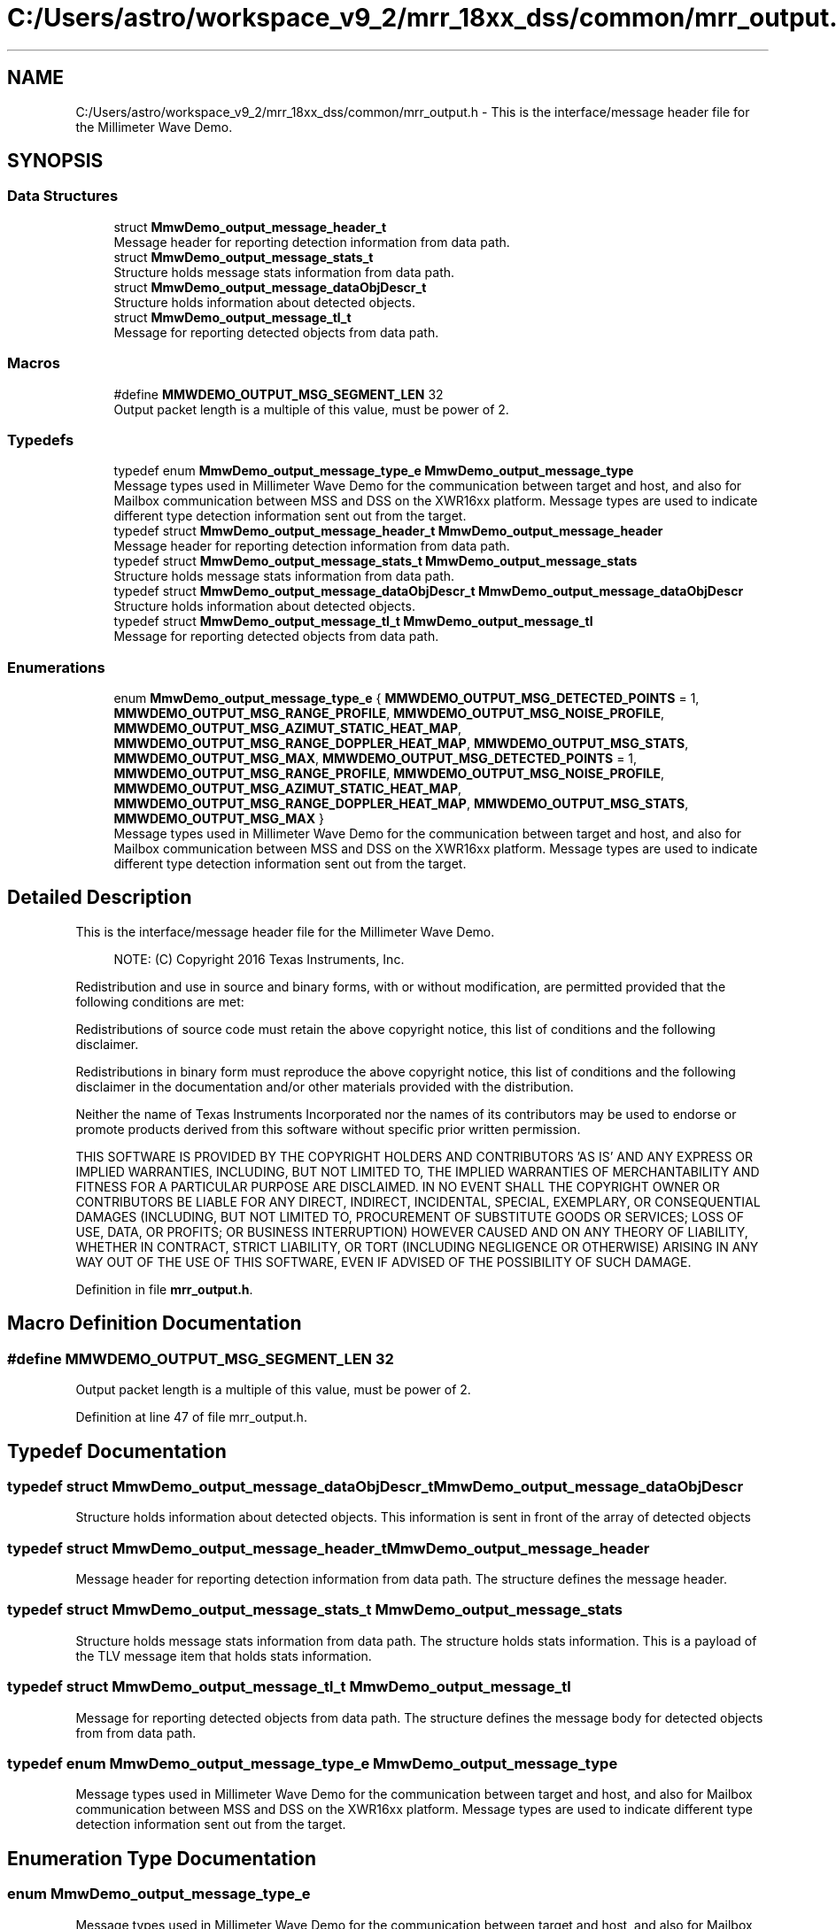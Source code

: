 .TH "C:/Users/astro/workspace_v9_2/mrr_18xx_dss/common/mrr_output.h" 3 "Wed May 20 2020" "Version 1.0" "mmWaveFMCWRADAR" \" -*- nroff -*-
.ad l
.nh
.SH NAME
C:/Users/astro/workspace_v9_2/mrr_18xx_dss/common/mrr_output.h \- This is the interface/message header file for the Millimeter Wave Demo\&.  

.SH SYNOPSIS
.br
.PP
.SS "Data Structures"

.in +1c
.ti -1c
.RI "struct \fBMmwDemo_output_message_header_t\fP"
.br
.RI "Message header for reporting detection information from data path\&. "
.ti -1c
.RI "struct \fBMmwDemo_output_message_stats_t\fP"
.br
.RI "Structure holds message stats information from data path\&. "
.ti -1c
.RI "struct \fBMmwDemo_output_message_dataObjDescr_t\fP"
.br
.RI "Structure holds information about detected objects\&. "
.ti -1c
.RI "struct \fBMmwDemo_output_message_tl_t\fP"
.br
.RI "Message for reporting detected objects from data path\&. "
.in -1c
.SS "Macros"

.in +1c
.ti -1c
.RI "#define \fBMMWDEMO_OUTPUT_MSG_SEGMENT_LEN\fP   32"
.br
.RI "Output packet length is a multiple of this value, must be power of 2\&. "
.in -1c
.SS "Typedefs"

.in +1c
.ti -1c
.RI "typedef enum \fBMmwDemo_output_message_type_e\fP \fBMmwDemo_output_message_type\fP"
.br
.RI "Message types used in Millimeter Wave Demo for the communication between target and host, and also for Mailbox communication between MSS and DSS on the XWR16xx platform\&. Message types are used to indicate different type detection information sent out from the target\&. "
.ti -1c
.RI "typedef struct \fBMmwDemo_output_message_header_t\fP \fBMmwDemo_output_message_header\fP"
.br
.RI "Message header for reporting detection information from data path\&. "
.ti -1c
.RI "typedef struct \fBMmwDemo_output_message_stats_t\fP \fBMmwDemo_output_message_stats\fP"
.br
.RI "Structure holds message stats information from data path\&. "
.ti -1c
.RI "typedef struct \fBMmwDemo_output_message_dataObjDescr_t\fP \fBMmwDemo_output_message_dataObjDescr\fP"
.br
.RI "Structure holds information about detected objects\&. "
.ti -1c
.RI "typedef struct \fBMmwDemo_output_message_tl_t\fP \fBMmwDemo_output_message_tl\fP"
.br
.RI "Message for reporting detected objects from data path\&. "
.in -1c
.SS "Enumerations"

.in +1c
.ti -1c
.RI "enum \fBMmwDemo_output_message_type_e\fP { \fBMMWDEMO_OUTPUT_MSG_DETECTED_POINTS\fP = 1, \fBMMWDEMO_OUTPUT_MSG_RANGE_PROFILE\fP, \fBMMWDEMO_OUTPUT_MSG_NOISE_PROFILE\fP, \fBMMWDEMO_OUTPUT_MSG_AZIMUT_STATIC_HEAT_MAP\fP, \fBMMWDEMO_OUTPUT_MSG_RANGE_DOPPLER_HEAT_MAP\fP, \fBMMWDEMO_OUTPUT_MSG_STATS\fP, \fBMMWDEMO_OUTPUT_MSG_MAX\fP, \fBMMWDEMO_OUTPUT_MSG_DETECTED_POINTS\fP = 1, \fBMMWDEMO_OUTPUT_MSG_RANGE_PROFILE\fP, \fBMMWDEMO_OUTPUT_MSG_NOISE_PROFILE\fP, \fBMMWDEMO_OUTPUT_MSG_AZIMUT_STATIC_HEAT_MAP\fP, \fBMMWDEMO_OUTPUT_MSG_RANGE_DOPPLER_HEAT_MAP\fP, \fBMMWDEMO_OUTPUT_MSG_STATS\fP, \fBMMWDEMO_OUTPUT_MSG_MAX\fP }"
.br
.RI "Message types used in Millimeter Wave Demo for the communication between target and host, and also for Mailbox communication between MSS and DSS on the XWR16xx platform\&. Message types are used to indicate different type detection information sent out from the target\&. "
.in -1c
.SH "Detailed Description"
.PP 
This is the interface/message header file for the Millimeter Wave Demo\&. 


.PP
\fB\fP
.RS 4
NOTE: (C) Copyright 2016 Texas Instruments, Inc\&.
.RE
.PP
Redistribution and use in source and binary forms, with or without modification, are permitted provided that the following conditions are met:
.PP
Redistributions of source code must retain the above copyright notice, this list of conditions and the following disclaimer\&.
.PP
Redistributions in binary form must reproduce the above copyright notice, this list of conditions and the following disclaimer in the documentation and/or other materials provided with the distribution\&.
.PP
Neither the name of Texas Instruments Incorporated nor the names of its contributors may be used to endorse or promote products derived from this software without specific prior written permission\&.
.PP
THIS SOFTWARE IS PROVIDED BY THE COPYRIGHT HOLDERS AND CONTRIBUTORS 'AS IS' AND ANY EXPRESS OR IMPLIED WARRANTIES, INCLUDING, BUT NOT LIMITED TO, THE IMPLIED WARRANTIES OF MERCHANTABILITY AND FITNESS FOR A PARTICULAR PURPOSE ARE DISCLAIMED\&. IN NO EVENT SHALL THE COPYRIGHT OWNER OR CONTRIBUTORS BE LIABLE FOR ANY DIRECT, INDIRECT, INCIDENTAL, SPECIAL, EXEMPLARY, OR CONSEQUENTIAL DAMAGES (INCLUDING, BUT NOT LIMITED TO, PROCUREMENT OF SUBSTITUTE GOODS OR SERVICES; LOSS OF USE, DATA, OR PROFITS; OR BUSINESS INTERRUPTION) HOWEVER CAUSED AND ON ANY THEORY OF LIABILITY, WHETHER IN CONTRACT, STRICT LIABILITY, OR TORT (INCLUDING NEGLIGENCE OR OTHERWISE) ARISING IN ANY WAY OUT OF THE USE OF THIS SOFTWARE, EVEN IF ADVISED OF THE POSSIBILITY OF SUCH DAMAGE\&. 
.PP
Definition in file \fBmrr_output\&.h\fP\&.
.SH "Macro Definition Documentation"
.PP 
.SS "#define MMWDEMO_OUTPUT_MSG_SEGMENT_LEN   32"

.PP
Output packet length is a multiple of this value, must be power of 2\&. 
.PP
Definition at line 47 of file mrr_output\&.h\&.
.SH "Typedef Documentation"
.PP 
.SS "typedef struct \fBMmwDemo_output_message_dataObjDescr_t\fP  \fBMmwDemo_output_message_dataObjDescr\fP"

.PP
Structure holds information about detected objects\&. This information is sent in front of the array of detected objects 
.SS "typedef struct \fBMmwDemo_output_message_header_t\fP  \fBMmwDemo_output_message_header\fP"

.PP
Message header for reporting detection information from data path\&. The structure defines the message header\&. 
.SS "typedef struct \fBMmwDemo_output_message_stats_t\fP  \fBMmwDemo_output_message_stats\fP"

.PP
Structure holds message stats information from data path\&. The structure holds stats information\&. This is a payload of the TLV message item that holds stats information\&. 
.SS "typedef struct \fBMmwDemo_output_message_tl_t\fP  \fBMmwDemo_output_message_tl\fP"

.PP
Message for reporting detected objects from data path\&. The structure defines the message body for detected objects from from data path\&. 
.SS "typedef enum \fBMmwDemo_output_message_type_e\fP  \fBMmwDemo_output_message_type\fP"

.PP
Message types used in Millimeter Wave Demo for the communication between target and host, and also for Mailbox communication between MSS and DSS on the XWR16xx platform\&. Message types are used to indicate different type detection information sent out from the target\&. 
.SH "Enumeration Type Documentation"
.PP 
.SS "enum \fBMmwDemo_output_message_type_e\fP"

.PP
Message types used in Millimeter Wave Demo for the communication between target and host, and also for Mailbox communication between MSS and DSS on the XWR16xx platform\&. Message types are used to indicate different type detection information sent out from the target\&. 
.PP
\fBEnumerator\fP
.in +1c
.TP
\fB\fIMMWDEMO_OUTPUT_MSG_DETECTED_POINTS \fP\fP
List of detected points\&. 
.TP
\fB\fIMMWDEMO_OUTPUT_MSG_RANGE_PROFILE \fP\fP
Range profile\&. 
.TP
\fB\fIMMWDEMO_OUTPUT_MSG_NOISE_PROFILE \fP\fP
Noise floor profile\&. 
.TP
\fB\fIMMWDEMO_OUTPUT_MSG_AZIMUT_STATIC_HEAT_MAP \fP\fP
Samples to calculate static azimuth heatmap\&. 
.TP
\fB\fIMMWDEMO_OUTPUT_MSG_RANGE_DOPPLER_HEAT_MAP \fP\fP
Range/Doppler detection matrix\&. 
.TP
\fB\fIMMWDEMO_OUTPUT_MSG_STATS \fP\fP
Stats information\&. 
.TP
\fB\fIMMWDEMO_OUTPUT_MSG_MAX \fP\fP
.TP
\fB\fIMMWDEMO_OUTPUT_MSG_DETECTED_POINTS \fP\fP
List of detected points\&. 
.TP
\fB\fIMMWDEMO_OUTPUT_MSG_RANGE_PROFILE \fP\fP
Range profile\&. 
.TP
\fB\fIMMWDEMO_OUTPUT_MSG_NOISE_PROFILE \fP\fP
Noise floor profile\&. 
.TP
\fB\fIMMWDEMO_OUTPUT_MSG_AZIMUT_STATIC_HEAT_MAP \fP\fP
Samples to calculate static azimuth heatmap\&. 
.TP
\fB\fIMMWDEMO_OUTPUT_MSG_RANGE_DOPPLER_HEAT_MAP \fP\fP
Range/Doppler detection matrix\&. 
.TP
\fB\fIMMWDEMO_OUTPUT_MSG_STATS \fP\fP
Stats information\&. 
.TP
\fB\fIMMWDEMO_OUTPUT_MSG_MAX \fP\fP
.PP
Definition at line 57 of file mrr_output\&.h\&.
.SH "Author"
.PP 
Generated automatically by Doxygen for mmWaveFMCWRADAR from the source code\&.
